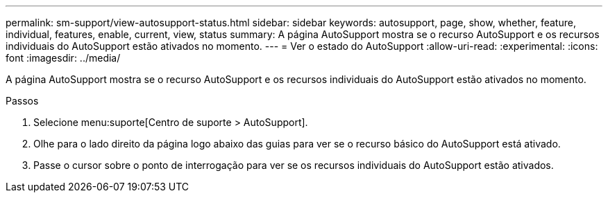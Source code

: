 ---
permalink: sm-support/view-autosupport-status.html 
sidebar: sidebar 
keywords: autosupport, page, show, whether, feature, individual, features, enable, current, view, status 
summary: A página AutoSupport mostra se o recurso AutoSupport e os recursos individuais do AutoSupport estão ativados no momento. 
---
= Ver o estado do AutoSupport
:allow-uri-read: 
:experimental: 
:icons: font
:imagesdir: ../media/


[role="lead"]
A página AutoSupport mostra se o recurso AutoSupport e os recursos individuais do AutoSupport estão ativados no momento.

.Passos
. Selecione menu:suporte[Centro de suporte > AutoSupport].
. Olhe para o lado direito da página logo abaixo das guias para ver se o recurso básico do AutoSupport está ativado.
. Passe o cursor sobre o ponto de interrogação para ver se os recursos individuais do AutoSupport estão ativados.

